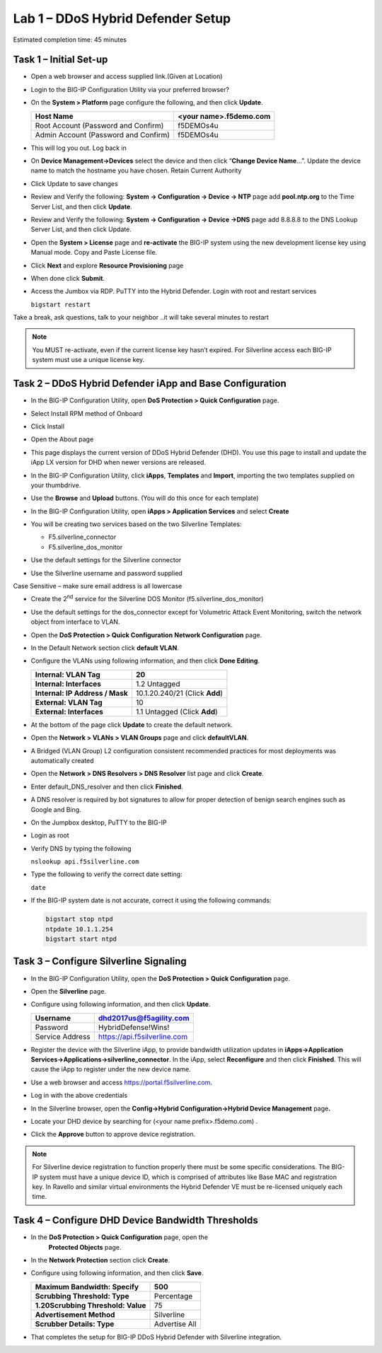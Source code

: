 Lab 1 – DDoS Hybrid Defender Setup
==================================

Estimated completion time: 45 minutes

Task 1 – Initial Set-up
-----------------------

- Open a web browser and access supplied link.(Given at Location)

- Login to the BIG-IP Configuration Utility via your preferred browser?

- On the **System > Platform** page configure the following, and then
  click **Update**.

  +----------------------------------------+--------------------------+
  | Host Name                              | <your name>.f5demo.com   |
  +========================================+==========================+
  | Root Account (Password and Confirm)    | f5DEMOs4u                |
  +----------------------------------------+--------------------------+
  | Admin Account (Password and Confirm)   | f5DEMOs4u                |
  +----------------------------------------+--------------------------+

- This will log you out. Log back in

- On **Device Management->Devices** select the device and then click
  “\ **Change Device Name**\ …”. Update the device name to match
  the hostname you have chosen. Retain Current Authority

- Click Update to save changes

- Review and Verify the following: \ **System -> Configuration ->
  Device -> NTP** page add **pool.ntp.org** to the Time Server
  List, and then click **Update**.

- Review and Verify the following: **System -> Configuration -> Device
  ->DNS** page add 8.8.8.8 to the DNS Lookup Server List, and then
  click Update.

- Open the **System > License** page and **re-activate** the BIG-IP
  system using the new development license key using Manual mode.
  Copy and Paste License file.

  |image6|

- Click **Next** and explore **Resource Provisioning** page

- When done click **Submit**.

- Access the Jumbox via RDP. PuTTY into the Hybrid Defender. Login with
  root and restart services

  ``bigstart restart``

Take a break, ask questions, talk to your neighbor ..it will take
several minutes to restart

.. NOTE:: You MUST re-activate, even if the current license key
   hasn’t expired. For Silverline access each BIG-IP system must use a
   unique license key.

Task 2 – DDoS Hybrid Defender iApp and Base Configuration
---------------------------------------------------------

- In the BIG-IP Configuration Utility, open **DoS Protection > Quick
  Configuration** page.

- Select Install RPM method of Onboard

- Click Install

  |image7|

- Open the About page

  |image8|

- This page displays the current version of DDoS Hybrid Defender (DHD).
  You use this page to install and update the iApp LX version for DHD
  when newer versions are released.

  |image9|

- In the BIG-IP Configuration Utility, click **iApps**, **Templates**
  and **Import**, importing the two templates supplied on your
  thumbdrive.

  |image10|

- Use the **Browse** and **Upload** buttons. (You will do this once for
  each template)

- In the BIG-IP Configuration Utility, open **iApps > Application
  Services** and select **Create**

  |image11|

- You will be creating two services based on the two Silverline
  Templates:

  - F5.silverline\_connector

  - F5.silverline\_dos\_monitor

  |image12|

- Use the default settings for the Silverline connector

- Use the Silverline username and password supplied

Case Sensitive – make sure email address is all lowercase

|image13|

|image14|

- Create the 2\ :sup:`nd` service for the Silverline DOS Monitor
  (f5.silverline\_dos\_monitor)

  |image15|

- Use the default settings for the dos\_connector except for Volumetric
  Attack Event Monitoring, switch the network object from interface to
  VLAN.

  |image16|

- Open the **DoS Protection > Quick Configuration** **Network
  Configuration** page.

  |image17|

- In the Default Network section click **default VLAN**.

- Configure the VLANs using following information, and then click
  **Done Editing**.

  +-----------------------+----------------------------------+
  | \ **Internal:         | 20                               |
  | VLAN Tag**            |                                  |
  +=======================+==================================+
  | **Internal:           | 1.2 Untagged                     |
  | Interfaces**          |                                  |
  +-----------------------+----------------------------------+
  | **Internal:           | 10.1.20.240/21 (Click **Add**)   |
  | IP Address / Mask**   |                                  |
  +-----------------------+----------------------------------+
  | **External:           | 10                               |
  | VLAN Tag**            |                                  |
  +-----------------------+----------------------------------+
  | **External:           | 1.1 Untagged (Click **Add**)     |
  | Interfaces**          |                                  |
  +-----------------------+----------------------------------+

  |image18|

- At the bottom of the page click **Update** to create the default
  network.

- Open the **Network > VLANs > VLAN Groups** page and click
  **defaultVLAN**.

- A Bridged (VLAN Group) L2 configuration consistent recommended
  practices for most deployments was automatically created

- Open the **Network > DNS Resolvers > DNS Resolver** list page and
  click **Create**.

- Enter default\_DNS\_resolver and then click **Finished**.

- A DNS resolver is required by bot signatures to allow for proper
  detection of benign search engines such as Google and Bing.

- On the Jumpbox desktop, PuTTY to the BIG-IP

- Login as root

- Verify DNS by typing the following

  ``nslookup api.f5silverline.com``

- Type the following to verify the correct date setting:

  ``date``

- If the BIG-IP system date is not accurate, correct it using the
  following commands:

  .. code-block:: console

     bigstart stop ntpd
     ntpdate 10.1.1.254
     bigstart start ntpd

Task 3 – Configure Silverline Signaling
---------------------------------------

- In the BIG-IP Configuration Utility, open the **DoS Protection >
  Quick Configuration** page.

- Open the **Silverline** page.

  |image19|

- Configure using following information, and then click **Update**.

  +-------------------+--------------------------------+
  | Username          | dhd2017us@f5agility.com        |
  +===================+================================+
  | Password          | HybridDefense!Wins!            |
  +-------------------+--------------------------------+
  | Service Address   | https://api.f5silverline.com   |
  +-------------------+--------------------------------+

- Register the device with the Silverline iApp, to provide bandwidth
  utilization updates in **iApps->Application
  Services->Applications->silverline\_connector**. In the iApp, select
  **Reconfigure** and then click **Finished**. This will cause the iApp
  to register under the new device name.

- Use a web browser and access https://portal.f5silverline.com.

- Log in with the above credentials

- In the Silverline browser, open the **Config->Hybrid
  Configuration->Hybrid Device Management** page\ **.**

  |image20|

- Locate your DHD device by searching for (<your name
  prefix>.f5demo.com) .

- Click the **Approve** button to approve device registration.

  |image21|

.. NOTE:: For Silverline device registration to function properly there
   must be some specific considerations. The BIG-IP system must have a
   unique device ID, which is comprised of attributes like Base MAC and
   registration key. In Ravello and similar virtual environments the Hybrid
   Defender VE must be re-licensed uniquely each time.

Task 4 – Configure DHD Device Bandwidth Thresholds
--------------------------------------------------

- In the **DoS Protection > Quick Configuration** page, open the
   **Protected Objects** page.

- In the **Network Protection** section click **Create**.

- Configure using following information, and then click **Save**.

  +--------------------------------------+-----------------+
  | **Maximum Bandwidth: Specify**       | 500             |
  +======================================+=================+
  | **Scrubbing Threshold: Type**        | Percentage      |
  +--------------------------------------+-----------------+
  | **1.20Scrubbing Threshold: Value**   | 75              |
  +--------------------------------------+-----------------+
  | **Advertisement Method**             | Silverline      |
  +--------------------------------------+-----------------+
  | **Scrubber Details: Type**           | Advertise All   |
  +--------------------------------------+-----------------+

  |image22|

- That completes the setup for BIG-IP DDoS Hybrid Defender with
  Silverline integration.

.. |image6| image:: /_static/image8.png
   :width: 6.64028in
   :height: 3.15377in
.. |image7| image:: /_static/image9.png
   :width: 6.64028in
   :height: 1.13399in
.. |image8| image:: /_static/image10.png
   :width: 6.44722in
   :height: 0.53333in
.. |image9| image:: /_static/image11.png
   :width: 6.64028in
   :height: 1.84583in
.. |image10| image:: /_static/image12.png
   :width: 6.64028in
   :height: 2.01931in
.. |image11| image:: /_static/image13.png
   :width: 6.64028in
   :height: 1.12569in
.. |image12| image:: /_static/image14.png
   :width: 4.83435in
   :height: 2.68715in
.. |image13| image:: /_static/image15.png
   :width: 6.51491in
   :height: 3.29901in
.. |image14| image:: /_static/image16.png
   :width: 6.51491in
   :height: 1.61067in
.. |image15| image:: /_static/image17.png
   :width: 5.82741in
   :height: 2.98196in
.. |image16| image:: /_static/image18.png
   :width: 6.64028in
   :height: 4.05694in
.. |image17| image:: /_static/image19.png
   :width: 5.20878in
   :height: 0.73340in
.. |image18| image:: /_static/image20.png
   :width: 6.14167in
   :height: 0.76803in
.. |image19| image:: /_static/image21.png
   :width: 3.88367in
   :height: 0.70006in
.. |image20| image:: /_static/image22.png
   :width: 3.57500in
   :height: 2.71750in
.. |image21| image:: /_static/image23.png
   :width: 6.64028in
   :height: 1.65186in
.. |image22| image:: /_static/image24.png
   :width: 6.64028in
   :height: 3.17847in
